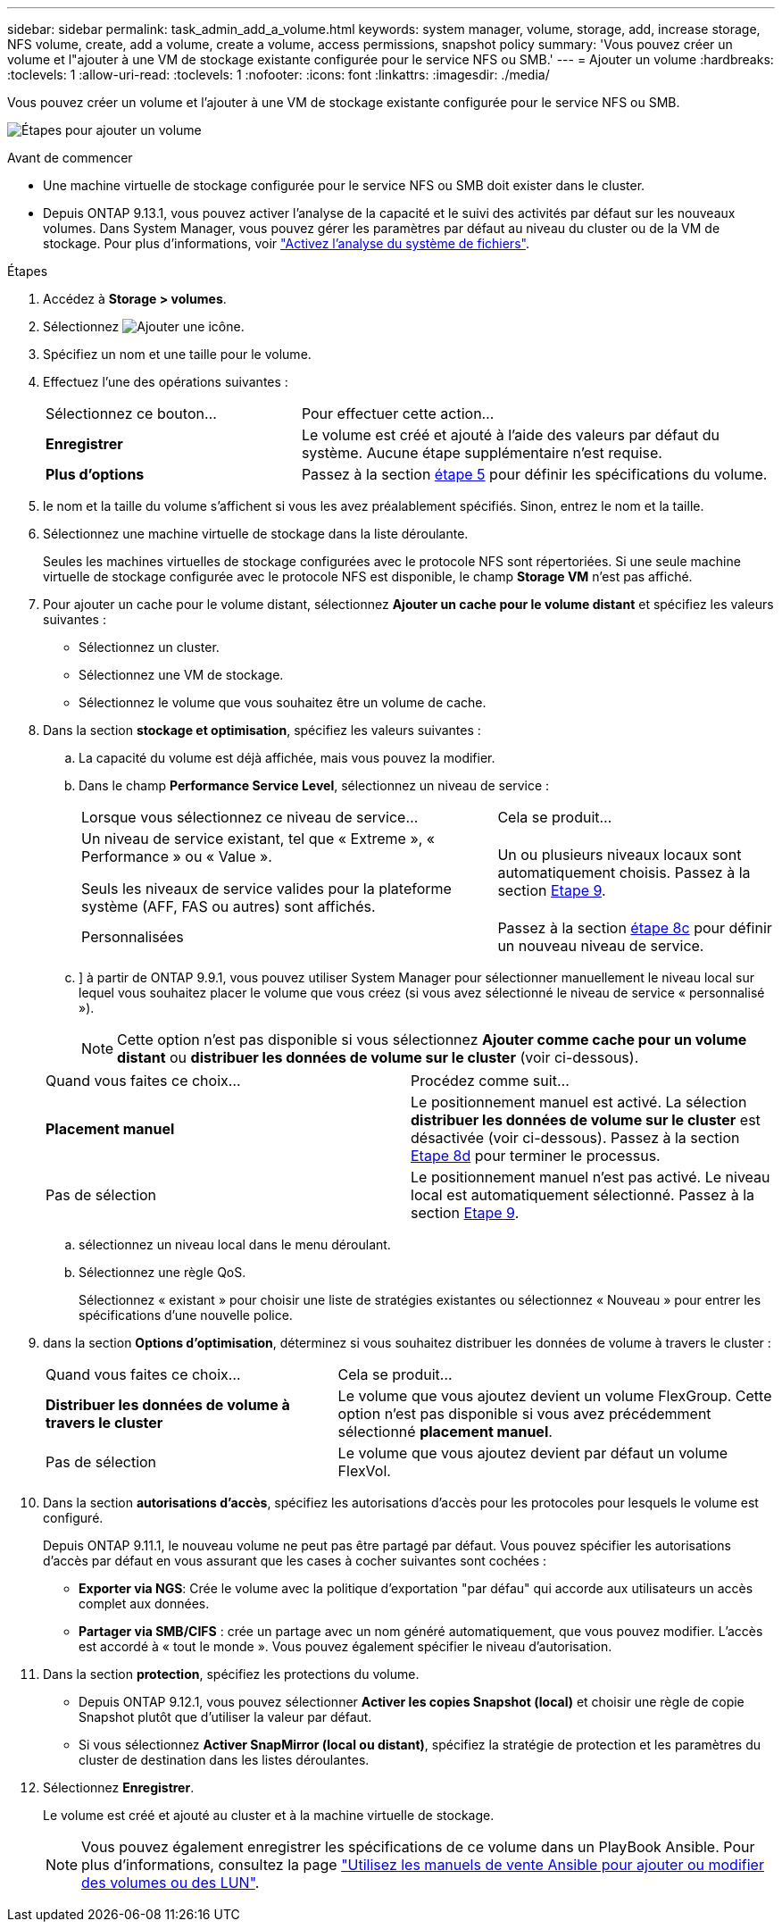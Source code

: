 ---
sidebar: sidebar 
permalink: task_admin_add_a_volume.html 
keywords: system manager, volume, storage, add, increase storage, NFS volume, create, add a volume, create a volume, access permissions, snapshot policy 
summary: 'Vous pouvez créer un volume et l"ajouter à une VM de stockage existante configurée pour le service NFS ou SMB.' 
---
= Ajouter un volume
:hardbreaks:
:toclevels: 1
:allow-uri-read: 
:toclevels: 1
:nofooter: 
:icons: font
:linkattrs: 
:imagesdir: ./media/


[role="lead"]
Vous pouvez créer un volume et l'ajouter à une VM de stockage existante configurée pour le service NFS ou SMB.

image:workflow_admin_add_a_volume.gif["Étapes pour ajouter un volume"]

.Avant de commencer
* Une machine virtuelle de stockage configurée pour le service NFS ou SMB doit exister dans le cluster.
* Depuis ONTAP 9.13.1, vous pouvez activer l'analyse de la capacité et le suivi des activités par défaut sur les nouveaux volumes. Dans System Manager, vous pouvez gérer les paramètres par défaut au niveau du cluster ou de la VM de stockage. Pour plus d'informations, voir https://docs.netapp.com/us-en/ontap/task_nas_file_system_analytics_enable.html["Activez l'analyse du système de fichiers"].


.Étapes
. Accédez à *Storage > volumes*.
. Sélectionnez image:icon_add.gif["Ajouter une icône"].
. Spécifiez un nom et une taille pour le volume.
. Effectuez l'une des opérations suivantes :
+
[cols="35,65"]
|===


| Sélectionnez ce bouton... | Pour effectuer cette action... 


| *Enregistrer* | Le volume est créé et ajouté à l'aide des valeurs par défaut du système.  Aucune étape supplémentaire n'est requise. 


| *Plus d'options* | Passez à la section <<step5>> pour définir les spécifications du volume. 
|===
. [[step5,étape 5]] le nom et la taille du volume s'affichent si vous les avez préalablement spécifiés.  Sinon, entrez le nom et la taille.
. Sélectionnez une machine virtuelle de stockage dans la liste déroulante.
+
Seules les machines virtuelles de stockage configurées avec le protocole NFS sont répertoriées. Si une seule machine virtuelle de stockage configurée avec le protocole NFS est disponible, le champ *Storage VM* n'est pas affiché.

. Pour ajouter un cache pour le volume distant, sélectionnez *Ajouter un cache pour le volume distant* et spécifiez les valeurs suivantes :
+
** Sélectionnez un cluster.
** Sélectionnez une VM de stockage.
** Sélectionnez le volume que vous souhaitez être un volume de cache.


. Dans la section *stockage et optimisation*, spécifiez les valeurs suivantes :
+
.. La capacité du volume est déjà affichée, mais vous pouvez la modifier.
.. Dans le champ *Performance Service Level*, sélectionnez un niveau de service :
+
[cols="60,40"]
|===


| Lorsque vous sélectionnez ce niveau de service... | Cela se produit... 


 a| 
Un niveau de service existant, tel que « Extreme », « Performance » ou « Value ».

Seuls les niveaux de service valides pour la plateforme système (AFF, FAS ou autres) sont affichés.
| Un ou plusieurs niveaux locaux sont automatiquement choisis.  Passez à la section <<step9>>. 


| Personnalisées | Passez à la section <<step8c>> pour définir un nouveau niveau de service. 
|===
.. [[step8c, étape 8c]]] à partir de ONTAP 9.9.1, vous pouvez utiliser System Manager pour sélectionner manuellement le niveau local sur lequel vous souhaitez placer le volume que vous créez (si vous avez sélectionné le niveau de service « personnalisé »).
+

NOTE: Cette option n'est pas disponible si vous sélectionnez *Ajouter comme cache pour un volume distant* ou *distribuer les données de volume sur le cluster* (voir ci-dessous).

+
|===


| Quand vous faites ce choix... | Procédez comme suit... 


| *Placement manuel* | Le positionnement manuel est activé.  La sélection *distribuer les données de volume sur le cluster* est désactivée (voir ci-dessous). Passez à la section <<step8d>> pour terminer le processus. 


| Pas de sélection | Le positionnement manuel n'est pas activé.  Le niveau local est automatiquement sélectionné.  Passez à la section <<step9>>. 
|===
.. [[step8d,Etape 8d]] sélectionnez un niveau local dans le menu déroulant.
.. Sélectionnez une règle QoS.
+
Sélectionnez « existant » pour choisir une liste de stratégies existantes ou sélectionnez « Nouveau » pour entrer les spécifications d'une nouvelle police.



. [[step9,Etape 9]] dans la section *Options d'optimisation*, déterminez si vous souhaitez distribuer les données de volume à travers le cluster :
+
[cols="40,60"]
|===


| Quand vous faites ce choix... | Cela se produit... 


| *Distribuer les données de volume à travers le cluster* | Le volume que vous ajoutez devient un volume FlexGroup.  Cette option n'est pas disponible si vous avez précédemment sélectionné *placement manuel*. 


| Pas de sélection | Le volume que vous ajoutez devient par défaut un volume FlexVol. 
|===
. Dans la section *autorisations d'accès*, spécifiez les autorisations d'accès pour les protocoles pour lesquels le volume est configuré.
+
Depuis ONTAP 9.11.1, le nouveau volume ne peut pas être partagé par défaut. Vous pouvez spécifier les autorisations d'accès par défaut en vous assurant que les cases à cocher suivantes sont cochées :

+
** *Exporter via NGS*: Crée le volume avec la politique d'exportation "par défau" qui accorde aux utilisateurs un accès complet aux données.
** *Partager via SMB/CIFS* : crée un partage avec un nom généré automatiquement, que vous pouvez modifier.  L'accès est accordé à « tout le monde ». Vous pouvez également spécifier le niveau d'autorisation.


. Dans la section *protection*, spécifiez les protections du volume.
+
** Depuis ONTAP 9.12.1, vous pouvez sélectionner *Activer les copies Snapshot (local)* et choisir une règle de copie Snapshot plutôt que d'utiliser la valeur par défaut.
** Si vous sélectionnez *Activer SnapMirror (local ou distant)*, spécifiez la stratégie de protection et les paramètres du cluster de destination dans les listes déroulantes.


. Sélectionnez *Enregistrer*.
+
Le volume est créé et ajouté au cluster et à la machine virtuelle de stockage.

+

NOTE: Vous pouvez également enregistrer les spécifications de ce volume dans un PlayBook Ansible.  Pour plus d'informations, consultez la page link:https://docs.netapp.com/us-en/ontap/task_use_ansible_playbooks_add_edit_volumes_luns.html["Utilisez les manuels de vente Ansible pour ajouter ou modifier des volumes ou des LUN"^].



